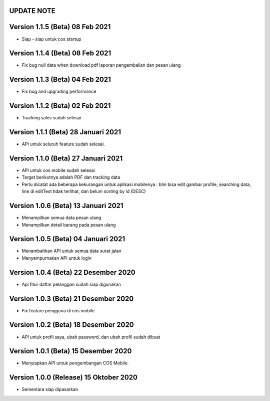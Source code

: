 *******************
UPDATE NOTE
*******************

*******************
Version 1.1.5 (Beta) 08 Feb 2021
*******************
* Siap - siap untuk cos startup

*******************
Version 1.1.4 (Beta) 08 Feb 2021
*******************
* Fix bug null data when download pdf laporan pengembalian dan pesan ulang

*******************
Version 1.1.3 (Beta) 04 Feb 2021
*******************
* Fix bug and upgrading performance

*******************
Version 1.1.2 (Beta) 02 Feb 2021
*******************
* Tracking sales sudah selesai

*******************
Version 1.1.1 (Beta) 28 Januari 2021
*******************
* API untuk seluruh feature sudah selesai.

*******************
Version 1.1.0 (Beta) 27 Januari 2021
*******************
* API untuk cos mobile sudah selesai
* Target berikutnya adalah PDF dan tracking data
* Perlu dicatat ada beberapa kekurangan untuk aplikasi mobilenya : blm bisa edit gambar profile, searching data, line di editText tidak terlihat, dan belum sorting by id (DESC)

*******************
Version 1.0.6 (Beta) 13 Januari 2021
*******************
* Menampilkan semua data pesan ulang
* Menampilkan detail barang pada pesan ulang

*******************
Version 1.0.5 (Beta) 04 Januari 2021
*******************
* Menambahkan API untuk semua data surat jalan
* Menyempurnakan API untuk login

*******************
Version 1.0.4 (Beta) 22 Desember 2020
*******************
* Api fitur daftar pelanggan sudah siap digunakan

*******************
Version 1.0.3 (Beta) 21 Desember 2020
*******************
* Fix feature pengguna di cos mobile

*******************
Version 1.0.2 (Beta) 18 Desember 2020
*******************
* API untuk profil saya, ubah password, dan ubah profil sudah dibuat

*******************
Version 1.0.1 (Beta) 15 Desember 2020
*******************
* Menyiapkan API untuk pengembangan COS Mobile.

*******************
Version 1.0.0 (Release) 15 Oktober 2020
*******************
* Sementara siap dipasarkan
